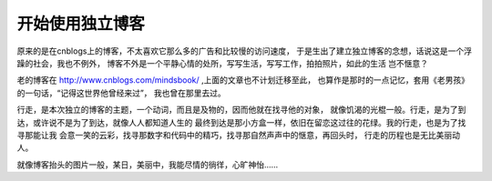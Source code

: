 ======================
开始使用独立博客
======================

原来的是在cnblogs上的博客，不太喜欢它那么多的广告和比较慢的访问速度，
于是生出了建立独立博客的念想，话说这是一个浮躁的社会，我也不例外，
博客不外是一个平静心情的处所，写写生活，写写工作，拍拍照片，如此的生活
岂不惬意？

老的博客在 http://www.cnblogs.com/mindsbook/ ,上面的文章也不计划迁移至此，
也算作是那时的一点记忆，套用《老男孩》的一句话，“记得这世界他曾经来过”，
我也曾在那里去过。

行走，是本次独立的博客的主题，一个动词，而且是及物的，因而他就在找寻他的对象，
就像饥渴的光棍一般。行走，是为了到达，或许说不是为了到达，就像人人都知道人生的
最终到达是那小方盒一样，依旧在留恋这过往的花绿。我的行走，也是为了找寻那能让我
会意一笑的云彩，找寻那数字和代码中的精巧，找寻那自然声声中的惬意，再回头时，
行走的历程也是无比美丽动人。

就像博客抬头的图片一般，某日，美丽中，我能尽情的徜徉，心旷神怡……
